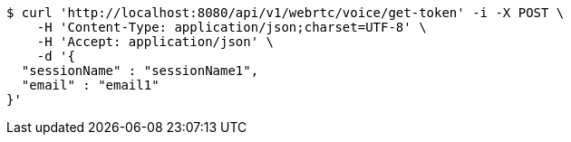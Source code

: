 [source,bash]
----
$ curl 'http://localhost:8080/api/v1/webrtc/voice/get-token' -i -X POST \
    -H 'Content-Type: application/json;charset=UTF-8' \
    -H 'Accept: application/json' \
    -d '{
  "sessionName" : "sessionName1",
  "email" : "email1"
}'
----